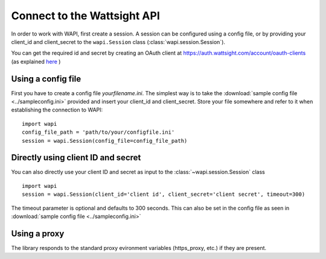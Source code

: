 .. _connect:

Connect to the Wattsight API
============================

In order to work with WAPI, first create a session.
A session can be configured using a config file, or by providing
your client_id and client_secret to the ``wapi.Session`` class
(:class:`wapi.session.Session`).

You can get the required id and secret by creating an OAuth client
at https://auth.wattsight.com/account/oauth-clients (as explained
`here`_ )

Using a config file
-------------------

First you have to create a config file `yourfilename.ini`. The simplest way
is to take the :download:`sample config file <../sampleconfig.ini>`
provided and insert your client_id and client_secret.
Store your file somewhere and refer to it when
establishing the connection to WAPI::

    import wapi
    config_file_path = 'path/to/your/configfile.ini'
    session = wapi.Session(config_file=config_file_path)



Directly using client ID and secret
-----------------------------------

You can also directly use your client ID and secret as input to
the :class:`~wapi.session.Session` class ::

    import wapi
    session = wapi.Session(client_id='client id', client_secret='client secret', timeout=300)

The timeout parameter is optional and defaults to 300 seconds.
This can also be set in the config file as seen in :download:`sample config file <../sampleconfig.ini>`

Using a proxy
-------------

The library responds to the standard proxy evironment variables
(https_proxy, etc.) if they are present.


.. _sample config file: https://github.com/wattsight/wapi-python/tree/master/sampleconfig.ini
.. _here: https://api.wattsight.com/#documentation
